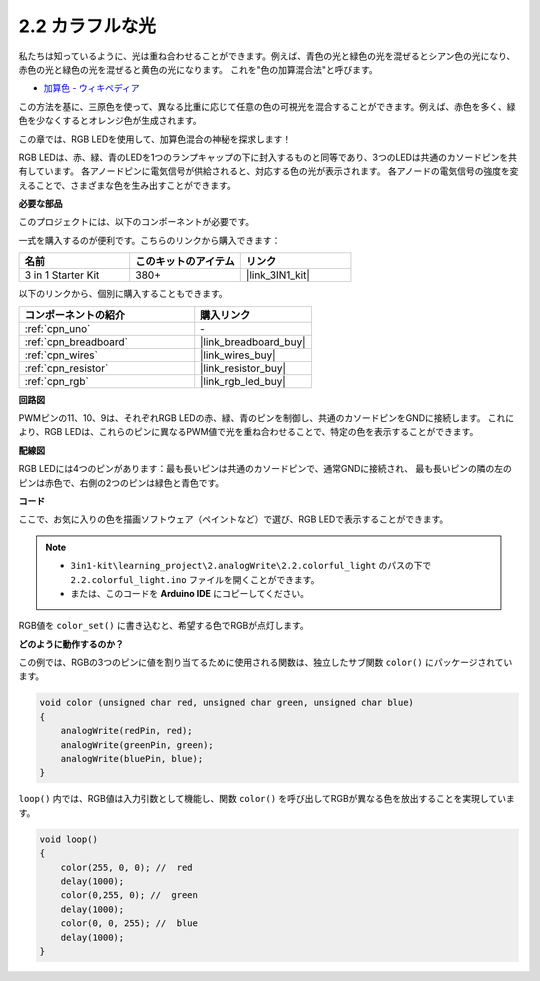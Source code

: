 .. _ar_rgb:

2.2 カラフルな光
==============================================

私たちは知っているように、光は重ね合わせることができます。例えば、青色の光と緑色の光を混ぜるとシアン色の光になり、赤色の光と緑色の光を混ぜると黄色の光になります。
これを"色の加算混合法"と呼びます。

* `加算色 - ウィキペディア <https://en.wikipedia.org/wiki/Additive_color>`_

この方法を基に、三原色を使って、異なる比重に応じて任意の色の可視光を混合することができます。例えば、赤色を多く、緑色を少なくするとオレンジ色が生成されます。

この章では、RGB LEDを使用して、加算色混合の神秘を探求します！

RGB LEDは、赤、緑、青のLEDを1つのランプキャップの下に封入するものと同等であり、3つのLEDは共通のカソードピンを共有しています。
各アノードピンに電気信号が供給されると、対応する色の光が表示されます。 
各アノードの電気信号の強度を変えることで、さまざまな色を生み出すことができます。

**必要な部品**

このプロジェクトには、以下のコンポーネントが必要です。

一式を購入するのが便利です。こちらのリンクから購入できます：

.. list-table::
    :widths: 20 20 20
    :header-rows: 1

    *   - 名前	
        - このキットのアイテム
        - リンク
    *   - 3 in 1 Starter Kit
        - 380+
        - |link_3IN1_kit|

以下のリンクから、個別に購入することもできます。

.. list-table::
    :widths: 30 20
    :header-rows: 1

    *   - コンポーネントの紹介
        - 購入リンク

    *   - :ref:`cpn_uno`
        - \-
    *   - :ref:`cpn_breadboard`
        - |link_breadboard_buy|
    *   - :ref:`cpn_wires`
        - |link_wires_buy|
    *   - :ref:`cpn_resistor`
        - |link_resistor_buy|
    *   - :ref:`cpn_rgb`
        - |link_rgb_led_buy|


**回路図**

.. image:: img/circuit_2.2_rgb.png

PWMピンの11、10、9は、それぞれRGB LEDの赤、緑、青のピンを制御し、共通のカソードピンをGNDに接続します。 
これにより、RGB LEDは、これらのピンに異なるPWM値で光を重ね合わせることで、特定の色を表示することができます。

**配線図**

.. image:: img/rgb_led_sch.png

RGB LEDには4つのピンがあります：最も長いピンは共通のカソードピンで、通常GNDに接続され、
最も長いピンの隣の左のピンは赤色で、右側の2つのピンは緑色と青色です。

.. image:: img/2.2_colorful_light_bb.png
    :width: 600
    :align: center

**コード**

ここで、お気に入りの色を描画ソフトウェア（ペイントなど）で選び、RGB LEDで表示することができます。

.. note::

   * ``3in1-kit\learning_project\2.analogWrite\2.2.colorful_light`` のパスの下で ``2.2.colorful_light.ino`` ファイルを開くことができます。
   * または、このコードを **Arduino IDE** にコピーしてください。

.. raw:: html
    
    <iframe src=https://create.arduino.cc/editor/sunfounder01/5d70e864-4f34-4090-b65d-904350091936/preview?embed style="height:510px;width:100%;margin:10px 0" frameborder=0></iframe>

.. image:: img/edit_colors.png

RGB値を ``color_set()`` に書き込むと、希望する色でRGBが点灯します。

**どのように動作するのか？**

この例では、RGBの3つのピンに値を割り当てるために使用される関数は、独立したサブ関数 ``color()`` にパッケージされています。

.. code-block:: arduino

    void color (unsigned char red, unsigned char green, unsigned char blue)
    {
        analogWrite(redPin, red);
        analogWrite(greenPin, green);
        analogWrite(bluePin, blue);
    }

``loop()`` 内では、RGB値は入力引数として機能し、関数 ``color()`` を呼び出してRGBが異なる色を放出することを実現しています。

.. code-block:: arduino

    void loop() 
    {    
        color(255, 0, 0); //  red 
        delay(1000); 
        color(0,255, 0); //  green  
        delay(1000);  
        color(0, 0, 255); //  blue  
        delay(1000);
    }
